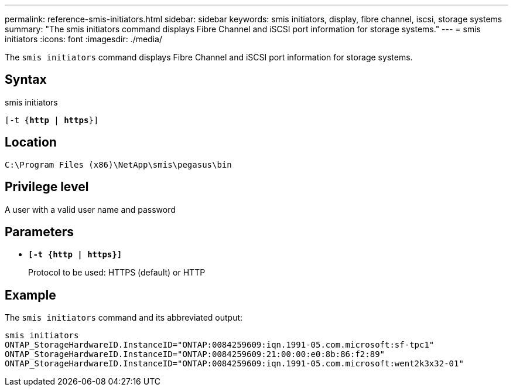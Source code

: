 ---
permalink: reference-smis-initiators.html
sidebar: sidebar
keywords: smis initiators, display, fibre channel, iscsi, storage systems
summary: "The smis initiators command displays Fibre Channel and iSCSI port information for storage systems."
---
= smis initiators
:icons: font
:imagesdir: ./media/

[.lead]
The `smis initiators` command displays Fibre Channel and iSCSI port information for storage systems.

== Syntax

smis initiators

`[-t {*http* | *https*}]`

== Location

`C:\Program Files (x86)\NetApp\smis\pegasus\bin`

== Privilege level

A user with a valid user name and password

== Parameters

* `*[-t {http | https}]*`
+
Protocol to be used: HTTPS (default) or HTTP

== Example

The `smis initiators` command and its abbreviated output:

----
smis initiators
ONTAP_StorageHardwareID.InstanceID="ONTAP:0084259609:iqn.1991-05.com.microsoft:sf-tpc1"
ONTAP_StorageHardwareID.InstanceID="ONTAP:0084259609:21:00:00:e0:8b:86:f2:89"
ONTAP_StorageHardwareID.InstanceID="ONTAP:0084259609:iqn.1991-05.com.microsoft:went2k3x32-01"
----
